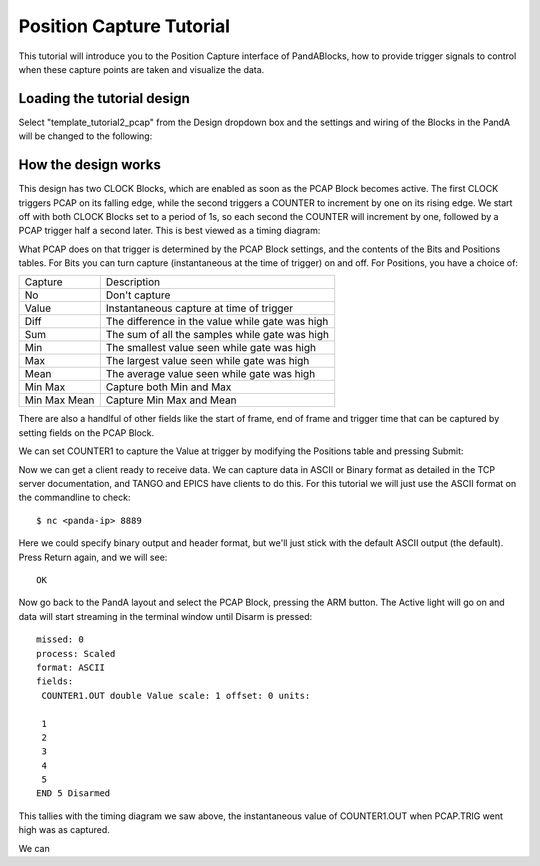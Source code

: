 .. _position_capture_tutorial:

Position Capture Tutorial
=========================

This tutorial will introduce you to the Position Capture interface of
PandABlocks, how to provide trigger signals to control when these capture points
are taken and visualize the data.


Loading the tutorial design
---------------------------

Select "template_tutorial2_pcap" from the Design dropdown box and the settings
and wiring of the Blocks in the PandA will be changed to the following:

.. image:: tutorial2_layout.png


How the design works
--------------------

This design has two CLOCK Blocks, which are enabled as soon as the PCAP Block
becomes active. The first CLOCK triggers PCAP on its falling edge, while the
second triggers a COUNTER to increment by one on its rising edge. We start off
with both CLOCK Blocks set to a period of 1s, so each second the COUNTER will
increment by one, followed by a PCAP trigger half a second later. This is best
viewed as a timing diagram:

.. timing_plot::
   :path: docs/tutorials/tutorial2.timing.ini
   :section: Trigger Only
   :xlabel: Milliseconds

What PCAP does on that trigger is determined by the PCAP Block settings, and
the contents of the Bits and Positions tables. For Bits you can turn capture
(instantaneous at the time of trigger) on and off. For Positions, you have a
choice of:

============== =======================
Capture        Description
-------------- -----------------------
No             Don't capture
Value          Instantaneous capture at time of trigger
Diff           The difference in the value while gate was high
Sum            The sum of all the samples while gate was high
Min            The smallest value seen while gate was high
Max            The largest value seen while gate was high
Mean           The average value seen while gate was high
Min Max        Capture both Min and Max
Min Max Mean   Capture Min Max and Mean
============== =======================

There are also a handlful of other fields like the start of frame, end of frame
and trigger time that can be captured by setting fields on the PCAP Block.

We can set COUNTER1 to capture the Value at trigger by modifying the Positions
table and pressing Submit:

.. image:: tutorial2_positions.png

Now we can get a client ready to receive data. We can capture data in ASCII or
Binary format as detailed in the TCP server documentation, and TANGO and EPICS
have clients to do this. For this tutorial we will just use the ASCII format on
the commandline to check::

   $ nc <panda-ip> 8889

Here we could specify binary output and header format, but we'll just stick
with the default ASCII output (the default). Press Return again, and we will
see::

   OK

Now go back to the PandA layout and select the PCAP Block, pressing the ARM
button. The Active light will go on and data will start streaming in the
terminal window until Disarm is pressed::

   missed: 0
   process: Scaled
   format: ASCII
   fields:
    COUNTER1.OUT double Value scale: 1 offset: 0 units:

    1
    2
    3
    4
    5
   END 5 Disarmed

This tallies with the timing diagram we saw above, the instantaneous value of
COUNTER1.OUT when PCAP.TRIG went high was as captured.

We can 